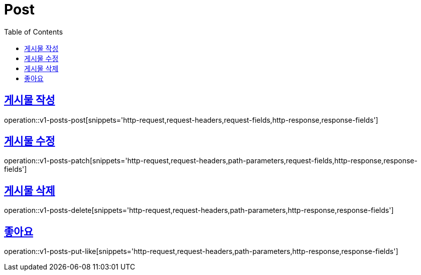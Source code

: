 = Post
:doctype: book
:icons: font
:source-highlighter: highlightjs
:toc: left
:toclevels: 2
:sectlinks:
:operation-http-request-title: Example request
:operation-http-response-title: Example response


[[v1-posts-post]]
== 게시물 작성

operation::v1-posts-post[snippets='http-request,request-headers,request-fields,http-response,response-fields']


[[v1-posts-patch]]
== 게시물 수정

operation::v1-posts-patch[snippets='http-request,request-headers,path-parameters,request-fields,http-response,response-fields']


[[v1-posts-delete]]
== 게시물 삭제

operation::v1-posts-delete[snippets='http-request,request-headers,path-parameters,http-response,response-fields']


[[v1-posts-put-like]]
== 좋아요

operation::v1-posts-put-like[snippets='http-request,request-headers,path-parameters,http-response,response-fields']
